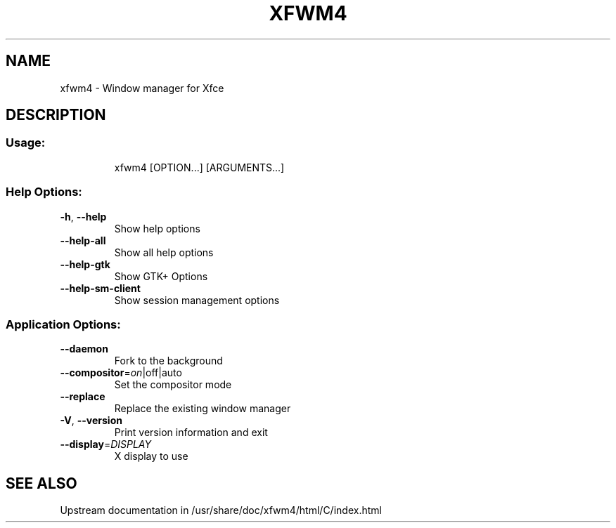 .\" DO NOT MODIFY THIS FILE!  It was generated by help2man 1.40.4.
.TH XFWM4 "1" "July 2011" "xfwm4         This is xfwm4 version 4.8.1 (revision 5b41921) for Xfce 4.8.0" "User Commands"
.SH NAME
xfwm4 \- Window manager for Xfce
.SH DESCRIPTION
.SS "Usage:"
.IP
xfwm4 [OPTION...] [ARGUMENTS...]
.SS "Help Options:"
.TP
\fB\-h\fR, \fB\-\-help\fR
Show help options
.TP
\fB\-\-help\-all\fR
Show all help options
.TP
\fB\-\-help\-gtk\fR
Show GTK+ Options
.TP
\fB\-\-help\-sm\-client\fR
Show session management options
.SS "Application Options:"
.TP
\fB\-\-daemon\fR
Fork to the background
.TP
\fB\-\-compositor\fR=\fIon\fR|off|auto
Set the compositor mode
.TP
\fB\-\-replace\fR
Replace the existing window manager
.TP
\fB\-V\fR, \fB\-\-version\fR
Print version information and exit
.TP
\fB\-\-display\fR=\fIDISPLAY\fR
X display to use
.SH SEE ALSO
Upstream documentation in /usr/share/doc/xfwm4/html/C/index.html
